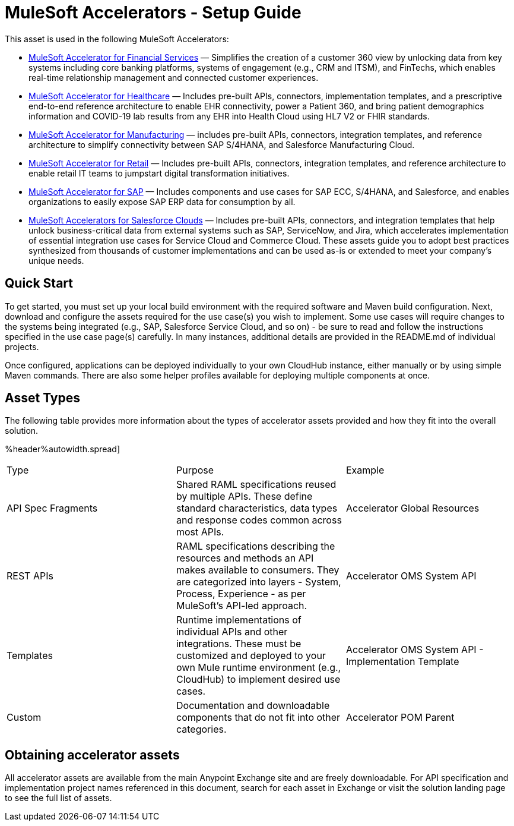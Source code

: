 = MuleSoft Accelerators - Setup Guide

//version number placeholder, determine how to include 2.0.x

This asset is used in the following MuleSoft Accelerators:

* xref:fs-landing-page.adoc[MuleSoft Accelerator for Financial Services] — Simplifies the creation of a customer 360 view by unlocking data from key systems including core banking platforms, systems of engagement (e.g., CRM and ITSM), and FinTechs, which enables real-time relationship management and connected customer experiences.
* xref:fs-landing-page.adoc[MuleSoft Accelerator for Healthcare] — Includes pre-built APIs, connectors, implementation templates, and a prescriptive end-to-end reference architecture to enable EHR connectivity, power a Patient 360, and bring patient demographics information and COVID-19 lab results from any EHR into Health Cloud using HL7 V2 or FHIR standards.
* xref:fs-landing-page.adoc[MuleSoft Accelerator for Manufacturing] — includes pre-built APIs, connectors, integration templates, and reference architecture to simplify connectivity between SAP S/4HANA, and Salesforce Manufacturing Cloud.
* xref:fs-landing-page.adoc[MuleSoft Accelerator for Retail] — Includes pre-built APIs, connectors, integration templates, and reference architecture to enable retail IT teams to jumpstart digital transformation initiatives.
* xref:https://anypoint.mulesoft.com/exchange/org.mule.examples/mulesoft-accelerator-for-sap/[MuleSoft Accelerator for SAP] — Includes components and use cases for SAP ECC, S/4HANA, and Salesforce, and enables organizations to easily expose SAP ERP data for consumption by all.
* xref:https://anypoint.mulesoft.com/exchange/org.mule.examples/mulesoft-accelerator-for-salesforce-clouds/[MuleSoft Accelerators for Salesforce Clouds] — Includes pre-built APIs, connectors, and integration templates that help unlock business-critical data from external systems such as SAP, ServiceNow, and Jira, which accelerates implementation of essential integration use cases for Service Cloud and Commerce Cloud. These assets guide you to adopt best practices synthesized from thousands of customer implementations and can be used as-is or extended to meet your company's unique needs.

== Quick Start

To get started, you must set up your local build environment with the required software and Maven build configuration. Next, download and configure the assets required for the use case(s) you wish to implement. Some use cases will require changes to the systems being integrated (e.g., SAP, Salesforce Service Cloud, and so on) - be sure to read and follow the instructions specified in the use case page(s) carefully. In many instances, additional details are provided in the README.md of individual projects.

Once configured, applications can be deployed individually to your own CloudHub instance, either manually or by using simple Maven commands. There are also some helper profiles available for deploying multiple components at once.

== Asset Types

The following table provides more information about the types of accelerator assets provided and how they fit into the overall solution.

%header%autowidth.spread]
|===
|Type	|Purpose	|Example
|API Spec Fragments	|Shared RAML specifications reused by multiple APIs. These define standard characteristics, data types and response codes common across most APIs.	|Accelerator Global Resources
|REST APIs	|RAML specifications describing the resources and methods an API makes available to consumers. They are categorized into layers - System, Process, Experience - as per MuleSoft's API-led approach.	|Accelerator OMS System API
|Templates	|Runtime implementations of individual APIs and other integrations. These must be customized and deployed to your own Mule runtime environment (e.g., CloudHub) to implement desired use cases.	|Accelerator OMS System API - Implementation Template
|Custom	|Documentation and downloadable components that do not fit into other categories.	|Accelerator POM Parent
|===

== Obtaining accelerator assets

All accelerator assets are available from the main Anypoint Exchange site and are freely downloadable. For API specification and implementation project names referenced in this document, search for each asset in Exchange or visit the solution landing page to see the full list of assets.

//Is this necessary to include? "Refer to the sections in the page navigation menu on the left for more information about configuring, building, and deploying applications."
